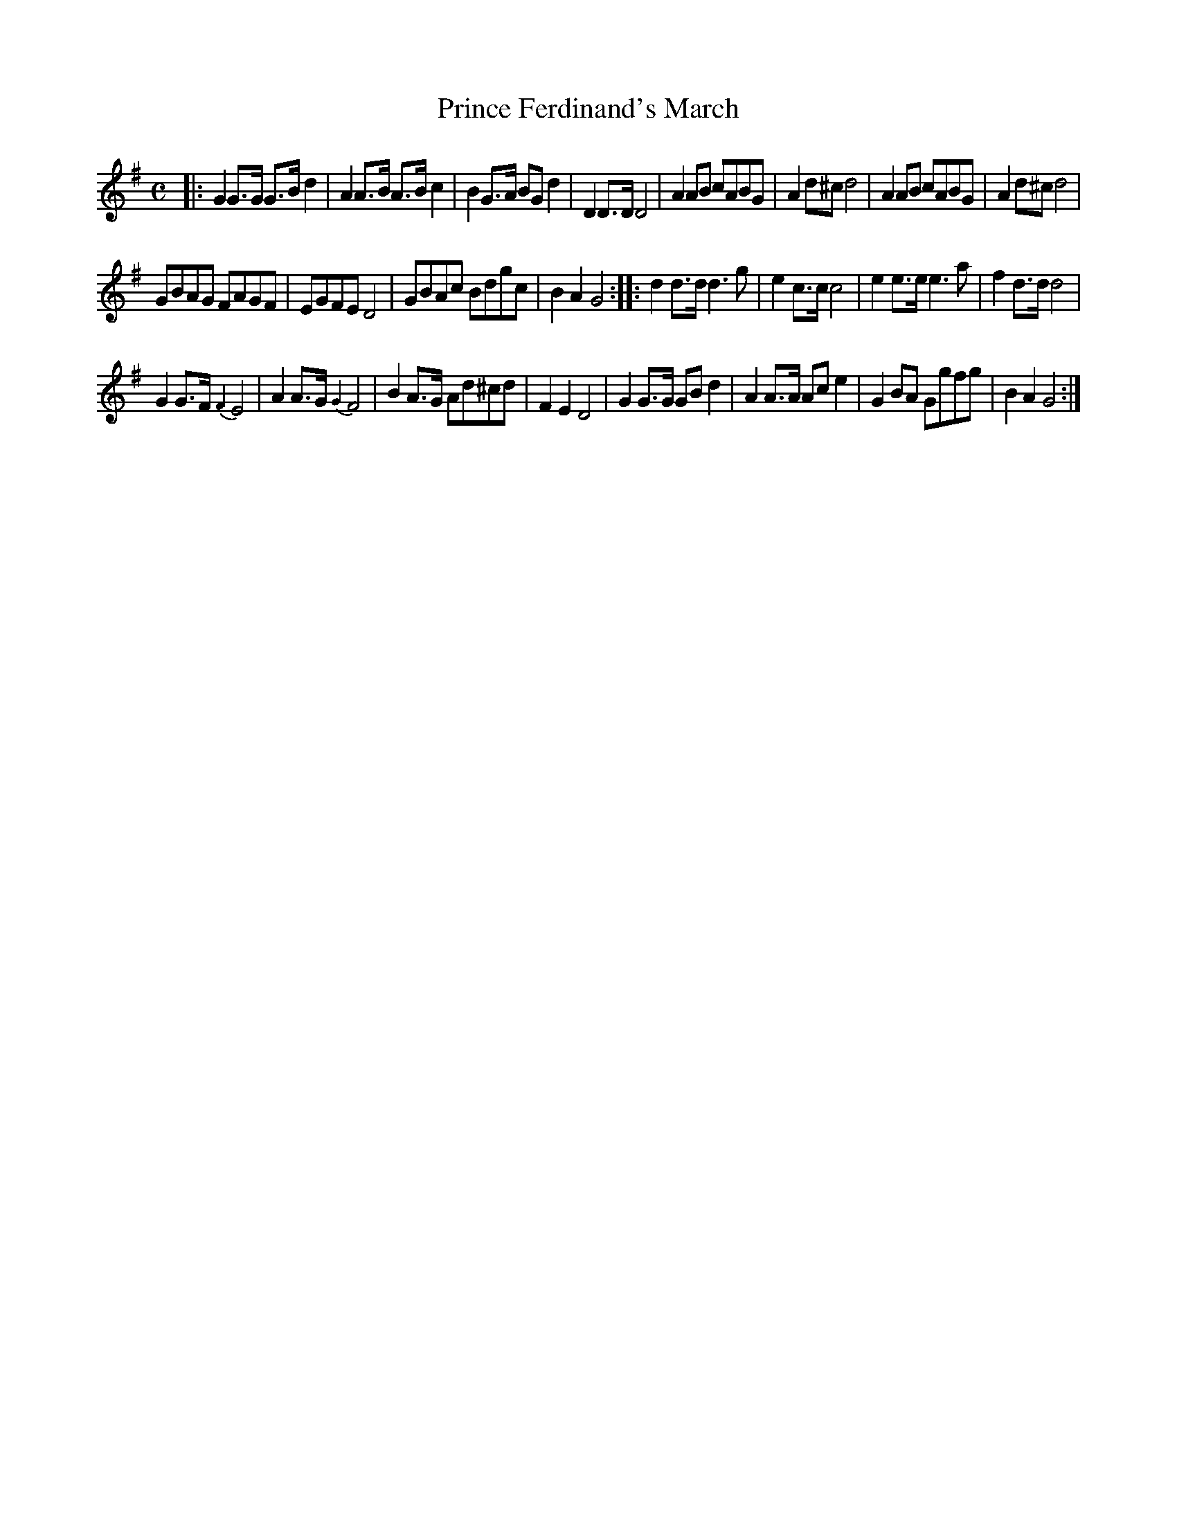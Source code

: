 X: 253
T: Prince Ferdinand's March
B: C. & S. Thompson, "The Compleat Tutor for the Fife" c.1760 p.25 #3
S: http://imslp.org/wiki/The_Compleat_Tutor_for_the_Fife_(Anonymous)
Z: 2014 John Chambers <jc:trillian.mit.edu>
M: C
L: 1/8
K: G
% - - - - - - - - - - - - - - - - - - - - - - - - -
|:\
G2G>G G>Bd2 | A2A>B A>Bc2 | B2G>A BGd2 | D2D>D D4 |\
A2AB cABG | A2d^c d4 | A2AB cABG | A2d^c d4 |
GBAG FAGF | EGFE D4 | GBAc Bdgc | B2A2 G4 ::\
d2d>d d3g | e2c>c c4 | e2e>e e3a | f2d>d d4 |
G2G>F {F2}E4 | A2A>G {G2}F4 | B2A>G Ad^cd | F2E2 D4 |\
G2G>G GBd2 | A2A>A Ace2 | G2BA Ggfg | B2A2 G4 :|
% - - - - - - - - - - - - - - - - - - - - - - - - -
